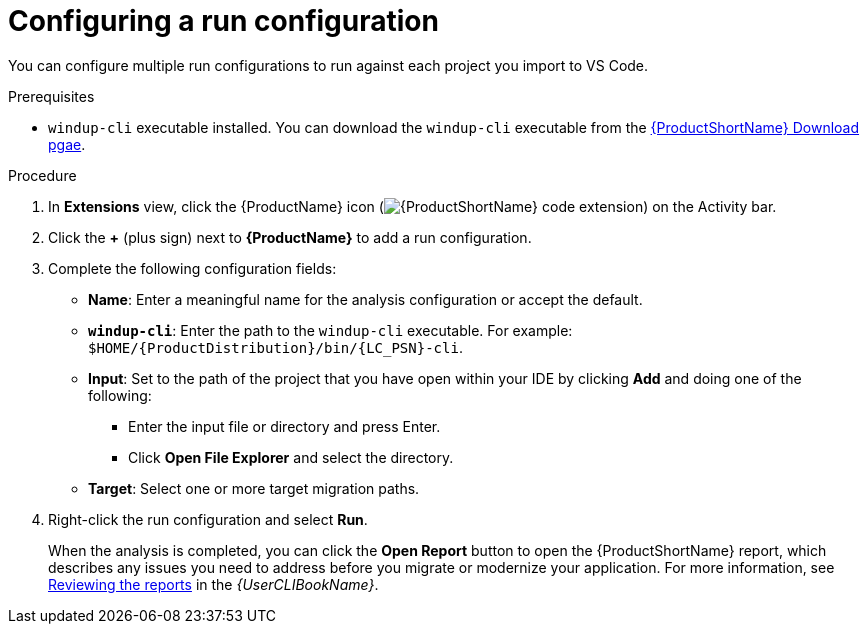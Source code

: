 // Module included in the following assemblies:
//
// * docs/vsc-extension-guide/master.adoc

:_content-type: PROCEDURE
[id="vs-code-extension-run-configuration_{context}"]
= Configuring a run configuration

You can configure multiple run configurations to run against each project you import to VS Code.

.Prerequisites

* `windup-cli` executable installed. You can download the `windup-cli` executable from the link:https://developers.redhat.com/products/mta/download[{ProductShortName} Download pgae].

.Procedure

. In *Extensions* view, click the {ProductName} icon (image:vs_extension_icon.png[{ProductShortName} code extension]) on the Activity bar.
. Click the *+* (plus sign) next to *{ProductName}* to add a run configuration.
. Complete the following configuration fields:

** *Name*: Enter a meaningful name for the analysis configuration or accept the default.
** *`windup-cli`*: Enter the path to the `windup-cli` executable. For example: `$HOME/{ProductDistribution}/bin/{LC_PSN}-cli`.
** *Input*: Set to the path of the project that you have open within your IDE by clicking *Add* and doing one of the following:

*** Enter the input file or directory and press Enter.
*** Click *Open File Explorer* and select the directory.

** *Target*: Select one or more target migration paths.

. Right-click the run configuration and select *Run*.
+
When the analysis is completed, you can click the *Open Report* button to open the {ProductShortName} report, which describes any issues you need to address before you migrate or modernize your application. For more information, see link:{ProductDocUserGuideURL}#review-reports_cli-guide[Reviewing the reports] in the _{UserCLIBookName}_.
